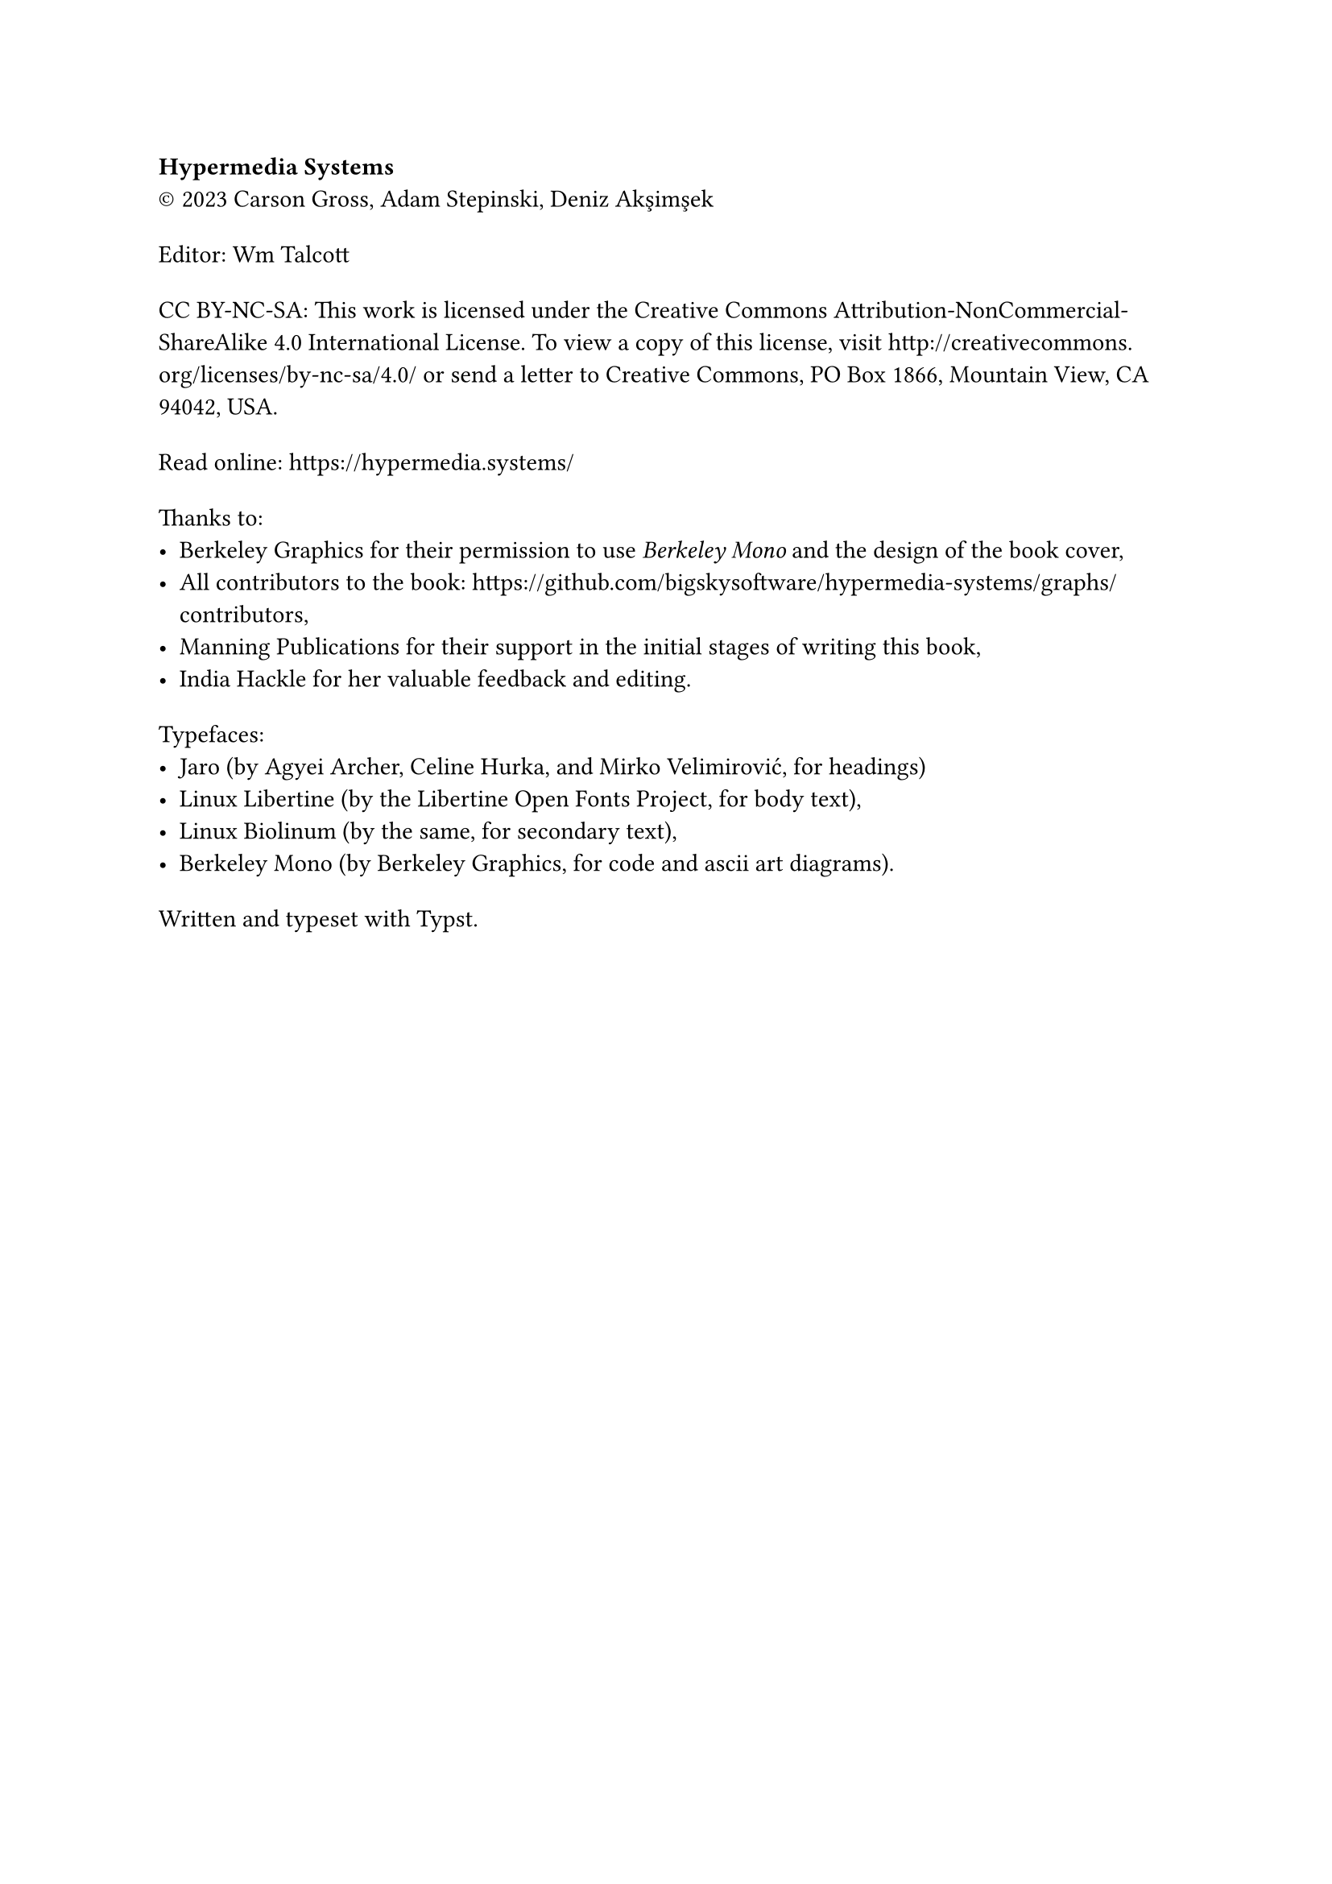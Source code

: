 #show heading: set text(size: 1em, font: "Yrsa")
#set par(first-line-indent: 0pt)
#show par: it => block(spacing: 1.6em, it)

*Hypermedia Systems*\
#sym.copyright 2023 Carson Gross, Adam Stepinski, Deniz Akşimşek

Editor: Wm Talcott

CC BY-NC-SA: This work is licensed under the Creative Commons
Attribution-NonCommercial-ShareAlike 4.0 International License. To view a copy
of this license, visit http://creativecommons.org/licenses/by-nc-sa/4.0/ or send
a letter to Creative Commons, PO Box 1866, Mountain View, CA 94042, USA.

Read online: https://hypermedia.systems/

Thanks to:
- Berkeley Graphics for their permission to use _Berkeley Mono_ and the design of
  the book cover,
- All contributors to the book:
  https://github.com/bigskysoftware/hypermedia-systems/graphs/contributors,
- Manning Publications for their support in the initial stages of writing this
  book,
- India Hackle for her valuable feedback and editing.

Typefaces:
- Jaro (by Agyei Archer, Celine Hurka, and Mirko Velimirović, for headings)
- Linux Libertine (by the Libertine Open Fonts Project, for body text),
- Linux Biolinum (by the same, for secondary text),
- Berkeley Mono (by Berkeley Graphics, for code and ascii art diagrams).

Written and typeset with Typst.
